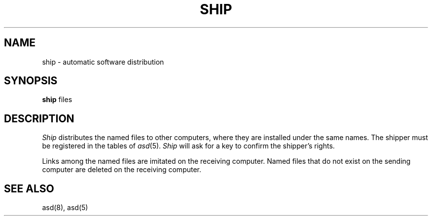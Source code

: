 .TH SHIP 1
.SH NAME
ship \- automatic software distribution
.SH SYNOPSIS
.B ship 
files
.SH DESCRIPTION
.I Ship
distributes the named files to other computers, where
they are installed under the same names.
The shipper must be registered in the tables of
.IR asd (5).
.I Ship
will ask for a key to confirm the shipper's rights.
.PP
Links among the named files are imitated on the receiving computer.
Named files that do not exist on the sending
computer are deleted on the receiving computer.
.SH SEE ALSO
asd(8), asd(5)
